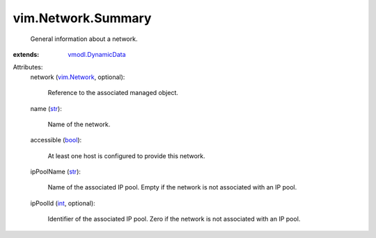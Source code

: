 .. _int: https://docs.python.org/2/library/stdtypes.html

.. _str: https://docs.python.org/2/library/stdtypes.html

.. _bool: https://docs.python.org/2/library/stdtypes.html

.. _vim.Network: ../../vim/Network.rst

.. _vmodl.DynamicData: ../../vmodl/DynamicData.rst


vim.Network.Summary
===================
  General information about a network.
:extends: vmodl.DynamicData_

Attributes:
    network (`vim.Network`_, optional):

       Reference to the associated managed object.
    name (`str`_):

       Name of the network.
    accessible (`bool`_):

       At least one host is configured to provide this network.
    ipPoolName (`str`_):

       Name of the associated IP pool. Empty if the network is not associated with an IP pool.
    ipPoolId (`int`_, optional):

       Identifier of the associated IP pool. Zero if the network is not associated with an IP pool.
